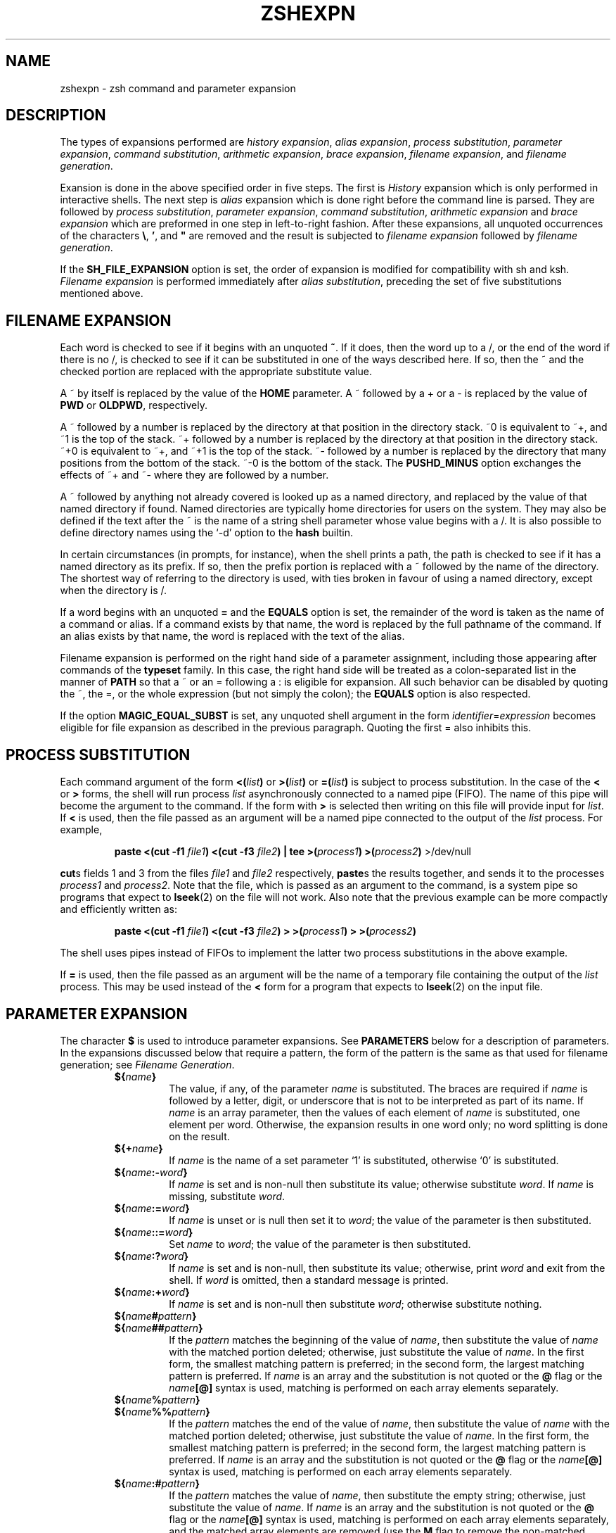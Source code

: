 .\"
.TH ZSHEXPN 1 "June 26, 1996" "zsh version 3.0"
.SH NAME
zshexpn \- zsh command and parameter expansion
.SH DESCRIPTION
The types of expansions performed are
\fIhistory expansion\fP,
\fIalias expansion\fP,
\fIprocess substitution\fP,
\fIparameter expansion\fP,
\fIcommand substitution\fP,
\fIarithmetic expansion\fP,
\fIbrace expansion\fP,
\fIfilename expansion\fP, 
and \fIfilename generation\fP.
.PP
Exansion is done in the above specified order in five steps.  The
first is \fIHistory\fP expansion which is only performed in
interactive shells.  The next step is \fIalias\fP expansion which is
done right before the command line is parsed.  They are followed by
\fIprocess substitution\fP, \fIparameter expansion\fP, \fIcommand
substitution\fP, \fIarithmetic expansion\fP and \fIbrace expansion\fP
which are preformed in one step in left\-to\-right fashion. After
these expansions, all unquoted occurrences of the characters \fB\e\fP,
.BR ' ,
and \fB"\fP are removed and the result is subjected to
\fIfilename expansion\fP followed by \fIfilename generation\fP.
.PP
If the
.B SH_FILE_EXPANSION
option is set, the order of expansion is modified
for compatibility with sh and ksh.
.I Filename expansion
is performed immediately after
.IR "alias substitution" ,
preceding the set of five substitutions mentioned above.
.SH FILENAME EXPANSION
Each word is checked to see if it begins with an unquoted
.BR ~ .
If it does, then the word up to a /,
or the end of the word if there is no /,
is checked to see if it can be substituted in one of the ways
described here.  If so, then the ~ and the checked portion are
replaced with the appropriate substitute value.
.PP
A ~ by itself is replaced by the value of the \fBHOME\fP parameter.
A ~ followed by a + or a \- is replaced by the value of 
\fBPWD\fP or \fBOLDPWD\fP, respectively.
.PP
A ~ followed by a number is replaced by the directory at that
position in the directory stack.
~0 is equivalent to ~+, and ~1 is the top of the stack.
~+ followed by a number is replaced by the directory at that
position in the directory stack.
~+0 is equivalent to ~+, and ~+1 is the top of the stack.
~- followed by a number is replaced by the directory that
many positions from the bottom of the stack.
~-0 is the bottom of the stack.
The
.B PUSHD_MINUS
option exchanges the effects of ~+ and ~- where they are
followed by a number.
.PP
A ~ followed by anything not already covered is looked up as a
named directory, and replaced by the value of that named directory if found.
Named directories are typically home directories for users on the system.
They may also be defined if the text after the ~ is the name
of a string shell parameter whose value begins with a /.
It is also possible to define directory names using the `-d' option to the
.B hash
builtin.
.PP
In certain circumstances (in prompts, for instance), when the shell
prints a path, the path is checked to see if it has a named
directory as its prefix.  If so, then the prefix portion
is replaced with a ~ followed by the name of the directory.
The shortest way of referring to the directory is used,
with ties broken in favour of using a named directory,
except when the directory is /.
.PP
If a word begins with an unquoted \fB=\fP and the
\fBEQUALS\fP option is set,
the remainder of the word is taken as the
name of a command or alias.  If a command
exists by that name, the word is replaced
by the full pathname of the command.
If an alias exists by that name, the word
is replaced with the text of the alias.
.PP
Filename expansion is performed on the right hand side of a parameter
assignment, including those appearing after commands of the
\fBtypeset\fR family.  In this case, the right hand side will be treated
as a colon-separated list in the manner of \fBPATH\fR so that a ~ or an
= following a : is eligible for expansion.  All such behavior can be
disabled by quoting the ~, the =, or the whole expression (but not
simply the colon); the \fBEQUALS\fP option is also respected.
.PP
If the option \fBMAGIC_EQUAL_SUBST\fP is set, any unquoted shell
argument in the form \fIidentifier\fP=\fIexpression\fP becomes eligible
for file expansion as described in the previous paragraph.  Quoting the
first = also inhibits this.
.SH PROCESS SUBSTITUTION
Each command argument of the form
\fB<(\fIlist\^\fB)\fR
or
\fB>(\fIlist\^\fB)\fR
or
\fB=(\fIlist\^\fB)\fR
is subject to process substitution.
In the case of the
.B <
or
.B >
forms, the shell will run process
.I list
asynchronously connected to a named pipe (FIFO).
The name of this pipe will become the argument to the command.
If the form with
.B >
is selected then writing on this file will provide input for
.IR list .
If
.B <
is used,
then the file passed as an argument will
be a named pipe connected to the output of the
.I list
process.
For example,
.RS
.PP
\fBpaste <(cut \-f1\fP \fIfile1\fB) <(cut \-f3\fP \fIfile2\fB) | tee >(\fIprocess1\fB) >(\fIprocess2\fB)\fR >/dev/null
.RE
.PP
.BR cut s
fields 1 and 3 from
the files
.I file1
and
.I file2
respectively,
.BR paste s
the results together, and sends it to the processes
.I process1
and
.IR process2 .
Note that the file, which is passed as an argument to the command,
is a system
pipe 
so programs that expect to
.BR lseek (2)
on the file will not work.
Also note that the previous example can be more compactly and
efficiently written as:
.RS
.PP
\fBpaste <(cut \-f1\fP \fIfile1\fB) <(cut \-f3\fP \fIfile2\fB) > >(\fIprocess1\fB) > >(\fIprocess2\fB)\fR
.RE
.PP
The shell uses pipes instead of FIFOs to implement the latter
two process substitutions in the above example.
.PP
If
.B =
is used,
then the file passed as an argument will be the name
of a temporary file containing
the output of the
.I list
process.  This may be used instead of the
.B <
form for a program that expects to \fBlseek\fP(2) on the input file.
.SH PARAMETER EXPANSION
The character \fB$\fP is used to introduce parameter expansions.
See \fBPARAMETERS\fP below for a description of parameters.
In the expansions discussed below that require a pattern, the form of
the pattern is the same as that used for filename generation;
see \fIFilename Generation\fP.
.PD
.RS
.TP
\fB${\fIname\fB}\fR
The value, if any, of the parameter \fIname\fP is substituted.
The braces are required if \fIname\fP is followed by
a letter, digit, or underscore that is not to be interpreted
as part of its name.
If \fIname\fP is an array parameter, then the values of each
element of \fIname\fP is substituted, one element per word.
Otherwise, the expansion results in one word only; no
word splitting is done on the result.
.TP
\fB${+\fIname\fB}\fR
If \fIname\fP is the name of a set parameter `1' is substituted,
otherwise `0' is substituted.
.TP
\fB${\fIname\fB:\-\fIword\fB}\fR
If \fIname\fP is set and is non-null then substitute its
value; otherwise substitute \fIword\fP. If \fIname\fP is
missing, substitute \fIword\fP.
.TP
\fB${\fIname\fB:=\fIword\fB}\fR
If \fIname\fP is unset or is null then
set it to \fIword\fP; the value of the parameter is then
substituted.
.TP
\fB${\fIname\fB::=\fIword\fB}\fR
Set \fIname\fP to \fIword\fP; the value of the parameter is then
substituted.
.TP
\fB${\fIname\fB:?\fIword\fB}\fR
If \fIname\fP is set and is non-null, then substitute
its value; otherwise, print \fIword\fP and exit from the shell.
If \fIword\fP is omitted, then a standard message is printed.
.TP
\fB${\fIname\fB:+\fIword\fB}\fR
If \fIname\fP is set and is non-null then substitute
\fIword\fP; otherwise substitute nothing.
.PD 0
.TP
\fB${\fIname\fB#\fIpattern\fB}\fR
.TP
\fB${\fIname\fB##\fIpattern\fB}\fR
.PD
If the \fIpattern\fP matches the beginning of the value of
\fIname\fP, then substitute the value of \fIname\fP with
the matched portion deleted; otherwise, just
substitute the value of \fIname\fP.  In the first
form, the smallest matching pattern is preferred;
in the second form, the largest matching pattern is
preferred. If \fIname\fP is an array and the substitution
is not quoted or the \fB@\fP flag or the \fIname\fB[@]\fR syntax
is used, matching is performed on each array elements separately.
.PD 0
.TP
\fB${\fIname\fB%\fIpattern\fB}\fR
.TP
\fB${\fIname\fB%%\fIpattern\fB}\fR
.PD
If the \fIpattern\fP matches the end of the value of
\fIname\fP, then substitute the value of \fIname\fP with
the matched portion deleted; otherwise, just
substitute the value of \fIname\fP.  In the first
form, the smallest matching pattern is preferred;
in the second form, the largest matching pattern is
preferred. If \fIname\fP is an array and the substitution
is not quoted or the \fB@\fP flag or the \fIname\fB[@]\fR syntax
is used, matching is performed on each array elements separately.
.TP
\fB${\fIname\fB:#\fIpattern\fB}\fR
If the \fIpattern\fP matches the value of \fIname\fP, then substitute
the empty string; otherwise, just substitute the value of \fIname\fP.
If \fIname\fP is an array and the substitution
is not quoted or the \fB@\fP flag or the \fIname\fB[@]\fR syntax
is used, matching is performed on each array elements separately, and
the matched array elements are removed (use the \fBM\fP flag to
remove the non-matched elements).
.TP
\fB${#\fIspec\fB}\fR
If \fIspec\fP is one of the above substitutions, substitute
the length in characters of the result instead of
the result itself.  If \fIspec\fP is an array expression,
substitute the number of elements of the result.
.TP
\fB${^\fIspec\fB}\fR
Turn on the \fBRC_EXPAND_PARAM\fP option for the
evaluation of \fIspec\fP; if the ^ is doubled, turn it off.
When this option is set, array expansions of the form
\fIfoo\fB${\fIxx\fB}\fIbar\fR, where the parameter
\fIxx\fP is set to (\fIa b c\fP), are substituted with
\fIfooabar foobbar foocbar\fP instead of the default
\fIfooa b cbar\fP.
.TP
\fB${=\fIspec\fB}\fR
Turn on the \fBSH_WORD_SPLIT\fP option for the
evaluation of \fIspec\fP; if the = is doubled, turn it off.
When this option is set, parameter values are split into
separate words using \fBIFS\fP as a delimiter
before substitution.
This is done by default in most other shells.
.TP
\fB${~\fIspec\fB}\fR
Turn on the \fBGLOB_SUBST\fP option for the evaluation of
\fIspec\fP; if the ~ is doubled, turn it off.  When this option is
set, any pattern characters resulting
from the substitution become eligible for file expansion and filename
generation.
.PD
.RE
.PP
If the colon is omitted from one of the above expressions
containing a colon, then the shell only checks whether
\fIname\fP is set or not, not whether it is null.
.PP
If a \fB${...}\fP type parameter expression or a \fB$(...)\fP type command
substitution is used in place of \fIname\fP above, it is substituted first
and the result is used as it were the value of \fIname\fP.
.PP
If the opening brace is directly followed by an opening parentheses
the string up to the matching closing parentheses will be taken as a
list of flags.  Where arguments are valid, any character, or the
matching pairs `(...)', `{...}', `[...]', or `<...>',  may be used
in place of the colon as delimiters.  The following flags are supported:
.PD
.RS
.TP
.B A
Create an array parameter with \fB${...:=...}\fP or \fB${...::=...}\fP.
Assignment is made before sorting or padding.
.TP
.B @
In double quotes, array elements are put into separate words.
Eg. \fB"${(@)foo}"\fP is equivalent to \fB"${foo[@]}"\fP and
\fB"${(@)foo[1,2]}"\fP is the same as \fB"$foo[1]" "$foo[2]"\fP.
.TP
.B e
Perform \fIparameter expansion\fP, \fIcommand substitution\fP and
\fIarithmetic expansion\fP on the result. Such expansions can be
nested but too deep recursion may have unpredictable effects.
.TP
.B o
Sort the resulting words in ascending order.
.TP
.B O
Sort the resulting words in descending order.
.TP
.B i
With \fBo\fP or \fBO\fP, sort case-independently.
.TP
.B L
Convert all letters in the result to lower case.
.TP
.B U
Convert all letters in the result to upper case.
.TP
.B C
Capitalize the resulting words.
.TP
.B c
With \fB${#\fIname\fB}\fR, count the total number of characters in an array,
as if the elements were concatenated with spaces between them.
.TP
.B w
With \fB${#\fIname\fB}\fR, count words in arrays or strings; the \fIs\fP
flag may be used to set a word delimiter.
.TP
.B W
Similar to \fBw\fP with the difference that empty words between
repeated delimiters are also counted.
.TP
.B p
Recognize the same escape sequences as the \fBprint\fP builtin
in string arguments to subsequent flags.
.TP
.B l:\fIexpr\fB::\fIstring1\fB::\fIstring2\fB:
Pad the resulting words on the left.  Each word will be truncated if
required and placed in a field \fIexpr\fP characters wide.  The space
to the left will be filled with \fIstring1\fP (concatenated as often
as needed) or spaces if \fIstring1\fP is not given.  If both
\fIstring1\fP and \fIstring2\fP are given, this string will be placed
exactly once directly to the left of the resulting word.
.TP
.B r:\fIexpr\fB::\fIstring1\fB::\fIstring2\fB:
As \fBl...\fP, but pad the words on the right.
.TP
.B j:\fIstring\fB:
Join the words of arrays together using \fIstring\fP as a separator.
Note that this occurs before word splitting by the \fBSH_WORD_SPLIT\fP
option.
.TP
.B F
Join the words of arrays together using newline as a separator.
This is a shorthand for \fBpj:\\n:\fP.
.TP
.B s:\fIstring\fB:
Force word splitting (see the option \fBSH_WORD_SPLIT\fP) at the
separator \fIstring\fP.  Splitting only occurs in places where an
array value is valid.
.TP
.B f
Split the result of the expansion to lines. This is a shorthand
for \fBps:\\n:\fP.
.TP
.B S
(This and all remaining flags are used with the \fB${...#...}\fP or
\fB${...%...}\fP forms):
search substrings as well as beginnings or ends.
.TP
.B I:\fIexpr\fB:
Search the \fIexpr\fP'th match (where \fIexpr\fP evaluates to a number).
.TP
.B M
Include the matched portion in the result.
.TP
.B R
Include the unmatched portion in the result (the \fIR\fPest).
.TP
.B B
Include the index of the beginning of the match in the result.
.TP
.B E
Include the index of the end of the match in the result.
.TP
.B N
Include the length of the match in the result.
.PD
.RE
.PP
.SH COMMAND SUBSTITUTION
A command enclosed in parentheses
preceded by a dollar sign, like so: $(...) or quoted with grave
accents: `...` is replaced with its standard output, with any
trailing newlines deleted.
If the substitution is not enclosed in double quotes, the
output is broken into words using the \fBIFS\fP parameter.
The substitution \fB$(cat foo)\fP may be replaced
by the equivalent but faster \fB$(<foo)\fP.  In either case, if the
option \fBGLOB_SUBST\fP is set the output is eligible for filename
generation.
.SH ARITHMETIC EXPANSION
A string of the form \fB$[\fIexp\fB]\fR or \fB$((\fIexp\fB))\fR is substituted
with the value of the arithmetic expression \fIexp\fP. \fIexp\fP is
subjected to \fIparameter expansion\fP, \fIcommand substitution\fP
and \fIarithmetic expansion\fP before it is evaluated.
See \fBARITHMETIC EVALUATION\fP below.
.SH BRACE EXPANSION
A string of the form
\fIfoo\fB{\fIxx\fB,\fIyy\fB,\fIzz\fB}\fIbar\fR
is expanded to the individual words
\fIfooxxbar\fP, \fIfooyybar\fP, and \fIfoozzbar\fP.
Left-to-right order is preserved.  This construct
may be nested.  Commas may be quoted in order to
include them literally in a word.
.PP
An expression of the form
\fB{\fIn1\fB..\fIn2\fB}\fR,
where \fIn1\fP and \fIn2\fP are integers,
is expanded to every number between
\fIn1\fP and \fIn2\fP, inclusive.  If either number begins with a
zero, all the resulting numbers will be padded with leading zeroes to
that minimum width.  If the numbers are in decreasing order the
resulting sequence will also be in decreasing order.
.PP
If a brace expression matches none of the above forms, it is left
unchanged, unless the \fBBRACE_CCL\fP option is set.
In that case, it is expanded to a sorted list of the individual
characters between the braces, in the manner of a search set.
`-' is treated specially as in a search set, but `^' or `!' as
the first character is treated normally.
.SH FILENAME GENERATION (GLOBBING)
If a word contains an unquoted instance of one of the characters
*, |, <, [, or ?, it is regarded
as a pattern for filename generation, unless the \fBGLOB\fP option is unset.
If the \fBEXTENDED_GLOB\fP option is set, the
^,  ~ and # characters also denote a pattern; otherwise
(except for an initial ~, see \fBFilename Expansion\fP above)
they are not treated specially by the shell.
The word is replaced with a list of sorted filenames that match
the pattern.  If no matching pattern is found, the shell gives
an error message, unless the \fBNULL_GLOB\fP option is set,
in which case the word is deleted; or unless the \fBNOMATCH\fP
option is unset, in which case the word is left unchanged.
In filename generation,
the character / must be matched explicitly; also, a . must be matched
explicitly at the beginning of a pattern or after a /, unless the
\fBGLOB_DOTS\fP option is set.  No filename generation pattern
matches the files "." or "..".  In other instances of pattern
matching, the / and . are not treated specially.
.PP
.RS
.PD 0
.TP
.B *
matches any string, including the null string.
.TP
.B ?
matches any character.
.TP
\fB[...]\fP
matches any of the enclosed characters.  Ranges of characters
can be specified by separating two characters by a \fB\-\fP.
A \fB\-\fP or \fB]\fP may be matched by including it as the
first character in the list.
.TP
.PD 0
\fB[^...]\fP
.TP
\fB[!...]\fP
.PD
like \fB[...]\fP, except that it matches any character which is
not in the given set.
.TP
\fB<x\-y>\fP
matches any number in the range x to y, inclusive.
If x is omitted, the number must be less than or equal to y.
If y is omitted, the number must be greater than or equal to x.
A pattern of the form \fB<\->\fP matches any number.
.TP
\fB^x\fP
matches anything except the pattern x.
.TP
\fBx|y\fP
matches either x or y.
.TP
\fBx#\fP
matches zero or more occurrences of the pattern x.
.TP
\fBx##\fP
matches one or more occurrences of the pattern x.
.RE
.PD
.PP
Parentheses may be used for grouping.  Note that the \fB|\fP character
must be within parentheses, so that the lexical analyzer does
not think it is a pipe character.  Also note that "/" has a
higher precedence than "^"; that is:
.RS
.PP
ls
.BI ^ foo / bar
.RE
.PP
will search directories in "." except "./foo" for a file named bar.
.PP
A pathname component of the form
.BI ( foo /)#
matches a path consisting of zero or more directories
matching the pattern foo.
As a shorthand,
.B **/
is equivalent to
.BR (*/)# .
Thus:
.RS
.PP
ls
.BI (*/)# bar
.RE
.PP
or
.RS
.PP
ls
.BI **/ bar
.RE
.PP
does a recursive directory search for files named bar, not following
symbolic links.  For this you can use the form
.BR ***/ .
.PP
If used for filename generation, a pattern may contain an exclusion
specifier.  Such patterns are of the form \fIpat1\fB~\fIpat2\fR.
This pattern will generate all files matching \fIpat1\fP, but which
do not match \fIpat2\fP.  For example, \fB*.c~lex.c\fP will match
all files ending in .c, except the file \fBlex.c\fP.  This may appear
inside parentheses.  Note that "~" has a higher precedence than "|",
so that \fIpat1\fB|\fIpat2\fB~\fIpat3\fR matches any time that
\fIpat1\fR matches, or if \fIpat2\fR matches while \fIpat3\fR does
not.  Note also that "/" characters are not treated specially in the
exclusion specifier so that a "*" will match multiple path segments if
they appear in the pattern to the left of the "~".
.PP
Patterns used for filename generation may also end in a
list of qualifiers enclosed in parentheses.
The qualifiers
specify which filenames that otherwise match the given pattern
will be inserted in the argument list.
A qualifier may be any one of the following:
.PD 0
.RS
.TP
.B /
directories
.TP
.B .
plain files
.TP
.B @
symbolic links
.TP
.B =
sockets
.TP
.B p
named pipes (FIFOs)
.TP
.B *
executable plain files (0100)
.TP
.B %
device files (character or block special)
.TP
.B %b
block special files
.TP
.B %c
character special files
.TP
.B r
owner-readable files (0400)
.TP
.B w
owner-writable files (0200)
.TP
.B x
owner-executable files (0100)
.TP
.B A
group-readable files (0040)
.TP
.B I
group-writable files (0020)
.TP
.B E
group-executable files (0010)
.TP
.B R
world-readable files (0004)
.TP
.B W
world-writable files (0002)
.TP
.B X
world-executable files (0001)
.TP
.B s
setuid files (04000)
.TP
.B S
setgid files (02000)
.TP
.B t
files with the sticky bit (01000)
.TP
\fBd\fIdev\fR
files on the device \fIdev\fP
.TP
\fBl\fI[-|+]ct\fR
files having a link count less than \fIct\fP (-), greater than
\fIct\fP (+), or is equal to \fIct\fP
.TP
\fBU\fP
files owned by the effective user id
.TP
\fBG\fP
files owned by the effective group id
.TP
\fBu\fIid\fR
files owned by user id \fIid\fP if it is a number, if not, than the
character after the \fBu\fP will be used as a separator and the string
between it and the next matching separator (`(', `[', `{', and `<'
match `)', `]', `}', and `>' respectively, any other character matches
itself) will be taken as a user name and the user id of this user will
be taken (e.g. \fBu:foo:\fP or \fBu[foo]\fP for user \fBfoo\fP)
.TP
\fBg\fIid\fR
like \fBu\fIid\fR but with group ids or names
.TP
\fBa[Mwhm]\fI[-|+]n\fR
files accessed exactly \fIn\fP days ago.  Files accessed within the
last \fIn\fP days are selected using a negative value for \fIn\fP
(\fI-n\fP).  Files accessed more than \fIn\fP days ago are selected by a
positive \fIn\fP value (\fI+n\fP).  Optional unit specifiers \fBM\fP,
\fBw\fP, \fBh\fP, or \fBm\fP (e.g. \fBah5\fP) cause the check to be
performed with months (of 30 days), weeks, hours, or minutes instead of
days, respectively.  For instance, \fBecho *(ah-5)\fP would echo files
accessed within the last five hours.
.TP
\fBm[Mwhm]\fI[-|+]n\fR
like the file access qualifier, except that it uses the file modification
time.
.TP
\fBc[Mwhm]\fI[-|+]n\fR
like the file access qualifier, except that it uses the file inode change
time.
.TP
\fBL\fI[+|-]n\fR
files less than n bytes (-), more than n bytes (+), or
exactly n bytes in length. If this flag is directly followed by a \fBk\fP
(\fBK\fP), \fBm\fP (\fBM\fP), or \fBp\fP (\fBP\fP) (e.g. \fBLk+50\fP)
the check is performed with kilobytes, megabytes, or blocks (of 512 bytes)
instead.
.TP
\fB^\fP
negates all qualifiers following it
.TP
\fB\-\fP
toggles between making the qualifiers work on symbolic links (the
default) and the files they point to
.TP
\fBM\fP
sets the \fBMARK_DIRS\fP option for the current pattern
.TP
\fBT\fP
appends a traling qualifier mark to the file names, analogous to the
\fBLIST_TYPES\fP option, for the current pattern (overrides \fBM\fP)
.TP
\fBN\fP
sets the \fBNULL_GLOB\fP option for the current pattern
.TP
\fBD\fP
sets the \fBGLOB_DOTS\fP option for the current pattern
.PD
.RE
.PP
More than one of these lists can be combined, separated by commas. The
whole list matches if at least one of the sublists matches (they are
`or'ed', the qualifiers in the sublists are `and'ed').
.PP
If a : appears in a qualifier list, the remainder of the expression in
parenthesis is interpreted as a modifier (see the subsection
\fBModifiers\fR of the section \fBHISTORY EXPANSION\fR).  Note that
each modifier must be introduced by a separate :.  Note also that the
result after modification does not have to be an existing file.  The
name of any existing file can be followed by a modifier of the form
(:..) even if no filename generation is performed.
.PP
Thus:
.RS
.PP
ls
.B *(\-/)
.RE
.PP
lists all directories and symbolic links that point to directories,
and
.RS
.PP
ls
.B *(%W)
.RE
.PP
lists all world-writable device files in the current directory,
and
.RS
.PP
ls
.B *(W,X)
.RE
.PP
lists all files in the current directory that are 
world-writable or world-executable, and
.RS
.PP
echo
.B /tmp/foo*(u0^@:t)
.RE
.PP
outputs the basename of all root-owned files beginning with the string
"foo" in /tmp, ignoring symlinks, and
.RS
.PP
ls
.B *.*~(lex|parse).[ch](^D^l1)
.RE
.PP
lists all files having a link count of one whose names contain a dot
(but not those starting with a dot, since \fBGLOB_DOTS\fP is explicitly
switched off) except for lex.c, lex.h, parse.c, and parse.h.
.SH HISTORY EXPANSION
History substitution allows you to use words from previous command
lines in the command line you are typing.  This simplifies spelling
corrections and the repetition of complicated commands or arguments.
Command lines are saved in the history list, the size of which
is controlled by the
.B HISTSIZE
variable.  The most recent command is retained in any case.
A history substitution begins with the fist character of the
\fBhistchars\fP parameter which is
.B !
by default and may occur anywhere on the command line; history
substitutions do not nest.  The
.B !
can be escaped with
.B \e
or can be enclosed between a pair of single quotes ('') to suppress
its special meaning. Double quotes will \fInot\fP work for this.
.PP
Input lines containing history substitutions are echoed on the
terminal after being expanded, but before any other
substitutions take place or the command gets executed.
.SS Event Designators
.PP
An event designator is a reference to a command-line entry in
the history list.
.RS
.PD 0
.TP
.B !
Start a history substitution, except when followed by a blank, newline,
.BR = ,
or
.BR ( .
.TP
.B !!
Refer to the previous command. 
By itself, this substitution
repeats the previous command.
.TP
.BI ! n
Refer to command-line
.IR n .
.TP
.BI ! \-n
Refer to the current command-line minus
.IR n .
.TP
.BI  ! str
Refer to the most recent command starting with
.IR str .
.TP
.BI  !? str\fR[\fP ? \fR]\fP
Refer to the most recent command containing
.IR str .
.TP
.B !#
Refer to the current command line typed in so far.  The line is
treated as if it were complete up to and including the word before the
one with the !# reference.
.TP
.BR !{ .\|.\|. }
Insulate a history reference from adjacent characters (if necessary).
.PD
.RE
.SS Word Designators
.PP
A word designator indicates which word or words of a given command line will
be included in a history reference.  A
.RB ` : '
separates the event specification from the word designator. 
It can be omitted if the word designator begins with a
.BR ^ ,
.BR $ ,
.BR * ,
.B \-
or
.BR % .
Word designators include:
.RS
.PD 0
.TP
.B 0
The first input word (command).
.TP
.I n
The
.IR n 'th
argument.
.TP
.B ^
The first argument, that is,
.BR 1 .
.TP
.B $
The last argument.
.TP
.B %
The word matched by (the most recent)
.BI ? str
search.
.TP
.IB x \- y
A range of words;
.BI \- y
abbreviates
.BI 0\- y\fR.
.TP
.B *
All the arguments, or a null value if there is just
one word in the event.
.TP
.IB x *
Abbreviates
.IB x \-$ .
.TP
.IB x \-
Like
.I x*
but omitting word
.BR $ .
.PD
.RE
Note that a
.RB ` % '
word designator will only work when used as
.B !%,
.B !:%,
.BI !? str ?:%
and only when used after a !? substitution.  Anything else will result
in an error, although the error may not be the most obvious one.
.PP
.SS Modifiers
.PP
After the optional word designator, you can add
a sequence of one or more of the following modifiers,
each preceded by a
.BR : .
These modifiers also work on the result
of \fIfilename\fP and \fIparameter expansion\fP.
.RS
.TP
.B h
Remove a trailing pathname component, leaving the head.
.PD 0
.TP
.B r
Remove a trailing suffix of the form
.RB ` "\&.\fIxxx" ',
leaving the basename.
.TP
.B e
Remove all but the suffix.
.TP
.B t
Remove all leading pathname components, leaving the tail.
.TP
.B &
Repeat the previous substitution.
.TP
.B g
Apply the change to the first occurrence of a match in each word,
by prefixing the above (for example,
.BR g& ).
.TP
.B p
Print the new command but do not execute it.
.TP
.B q
Quote the substituted words, escaping further substitutions.
.TP
.B x
Like
.BR q ,
but break into words at each blank.
.TP
.B l
Convert the words to all lowercase.
.TP
.B u
Convert the words to all uppercase.
.TP
.B f
Repeats the immediately (without a colon) following modifier until the
resulting word doesn't change any more. This and the following
\fBF\fP, \fBw\fP and \fBW\fP modifier only work with parameter and
filename expansion.
.TP
.B F:\fIexpr\fB:
Like \fBf\fP, but repeats only \fIn\fP times if the expression
\fIexpr\fP evaluates to \fIn\fP. Any character can be used instead of
the `:', if any of `(', `[', or `{' is used as the opening delimiter
the second one has to be ')', `]', or `}' respectively.
.TP
.B w
Makes the immediately following modifier work on each word in the
string.
.TP
.B W:\fIsep\fB:
Like \fBw\fP but words are considered to be the parts of the string
that are separated by \fIsep\fP. Any character can be used instead of
the `:', opening parentheses are handled specially, see above.
.TP
.BI s/ l / r\fR[\fP / \fR]\fP
Substitute
.I r
for
.IR l .
.PD
.RE
.PP
Unless preceded by a
.BR g ,
the substitution is done only for the
first string that matches
.IR l .
.PP
The left-hand side of substitutions are not regular expressions,
but character strings.
Any character can be used as the delimiter in place of
.BR / .
A backslash quotes the delimiter character.
The character
.BR & ,
in the right hand side, is replaced by the text
from the left-hand-side. 
The
.B &
can be quoted with a backslash. 
A null
.I l
uses the previous string either from a
.I l
or from a contextual scan string
.I s
from
.BI !? s\fR.
You can omit the rightmost delimiter if a newline
immediately follows
.IR r ;
the rightmost
.B ?
in a context scan can similarly be omitted.
.PP
By default, a history reference with no event specification refers to the same
line as the last history reference on that command line, unless it is the
first history reference in a command.  In that case, a history reference
with no event specification always refers to the previous command.  However,
if the option \fBCSH_JUNKIE_HISTORY\fP is set, then history reference with no
event specification will \fIalways\fP refer to the previous command.
For example,
.B !!:1
will always refer to the first word of the previous command and
.B !!$
will always refer to the last word of the previous command.  And with
\fBCSH_JUNKIE_HISTORY\fP set, then
.B !:1
and
.B !$
will function in the same manner as
.B !!:1
and
.B !!$,
respectively.  However, if \fBCSH_JUNKIE_HISTORY\fP is unset, then
.B !:1 
and
.B !$
will refer to the first and last words respectively, of the last command
referenced on the current command line.  However, if they are the first history
reference on the command line, then they refer to the previous command.
.PP
The character sequence
.BI ^ foo ^ bar
repeats the last command, replacing the string "foo" with the
string "bar".
.PP
If the shell encounters the character sequence
\fB!"\fP
in the input, the history mechanism is temporarily disabled until
the current list is fully parsed.  The
\fB!"\fP
is removed from the input, and any subsequent
.B !
characters have no special significance.
.PP
A less convenient but more comprehensible
form of command history support
is provided by the
.B fc
builtin (see the entry in the \fBzshbuiltins\fP manual).
